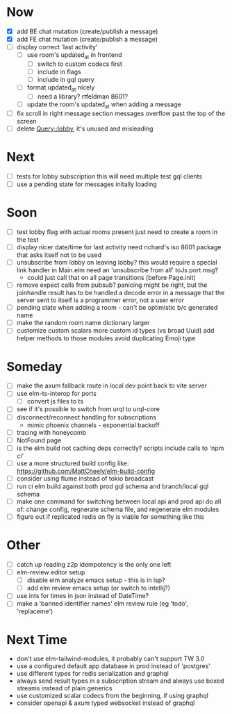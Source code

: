 * Now
- [X] add BE chat mutation (create/publish a message)
- [X] add FE chat mutation (create/publish a message)
- [ ] display correct 'last activity'
  - [ ] use room's updated_at in frontend
    - [ ] switch to custom codecs first
    - [ ] include in flags
    - [ ] include in gql query
  - [ ] format updated_at nicely
    - [ ] need a library? rtfeldman 8601?
  - [ ] update the room's updated_at when adding a message
- [ ] fix scroll in right message section
  messages overflow past the top of the screen
- [ ] delete Query::lobby, it's unused and misleading

* Next
- [ ] tests for lobby subscription
  this will need multiple test gql clients
- [ ] use a pending state for messages initally loading

* Soon
- [ ] test lobby flag with actual rooms present
  just need to create a room in the test
- [ ] display nicer date/time for last activity
  need richard's iso 8601 package that asks itself not to be used
- [ ] unsubscribe from lobby on leaving lobby?
  this would require a special link handler in Main.elm
  need an 'unsubscribe from all' toJs port msg?
  - could just call that on all page transitions (before Page.init)
- [ ] remove expect calls from pubsub?
  panicing might be right, but the joinhandle result has to be handled
  a decode error in a message that the server sent to itself is a programmer error,
  not a user error
- [ ] pending state when adding a room - can't be optimistic b/c generated name
- [ ] make the random room name dictionary larger
- [ ] customize custom scalars
  more custom id types (vs broad Uuid)
  add helper methods to those modules
  avoid duplicating Emoji type

* Someday
- [ ] make the axum fallback route in local dev point back to vite server
- [ ] use elm-ts-interop for ports
  - [ ] convert js files to ts
- [ ] see if it's possible to switch from urql to urql-core
- [ ] disconnect/reconnect handling for subscriptions
  - mimic phoenix channels - exponential backoff
- [ ] tracing with honeycomb
- [ ] NotFound page
- [ ] is the elm build not caching deps correctly?
  scripts include calls to 'npm ci'
- [ ] use a more structured build config like:
  https://github.com/MattCheely/elm-build-config
- [ ] consider using flume instead of tokio broadcast
- [ ] run ci elm build against both prod gql schema and branch/local gql schema
- [ ] make one command for switching between local api and prod api
  do all of: change config, regnerate schema file, and regenerate elm modules
- [ ] figure out if replicated redis on fly is viable for something like this

* Other
- [-] catch up reading z2p
  idempotency is the only one left
- [ ] elm-review editor setup
  - [ ] disable elm analyze emacs setup - this is in lsp?
  - [ ] add elm review emacs setup (or switch to intellij?)
- [ ] use ints for times in json instead of DateTime?
- [ ] make a 'banned identifier names' elm review rule (eg 'todo', 'replaceme')

* Next Time
- don't use elm-tailwind-modules, it probably can't support TW 3.0
- use a configured default app database in prod instead of 'postgres'
- use different types for redis serialization and graphql
- always send result types in a subscription stream
  and always use boxed streams instead of plain generics
- use customized scalar codecs from the beginning, if using graphql
- consider openapi & axum typed websocket instead of graphql

